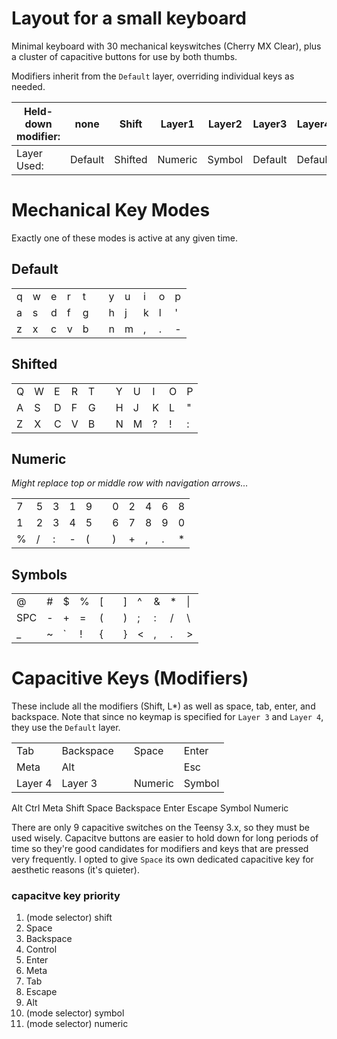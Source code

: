 * Layout for a small keyboard
Minimal keyboard with 30 mechanical keyswitches (Cherry MX Clear), plus a cluster of capacitive buttons for use by both thumbs.

Modifiers inherit from the =Default= layer, overriding individual keys as needed.

| Held-down modifier: | none    | Shift   | Layer1  | Layer2 | Layer3  | Layer4  |
|---------------------+---------+---------+---------+--------+---------+---------|
| Layer Used:         | Default | Shifted | Numeric | Symbol | Default | Default |

* Mechanical Key Modes
Exactly one of these modes is active at any given time.

** Default 

| q | w | e | r | t |   | y | u | i | o | p |
| a | s | d | f | g |   | h | j | k | l | ' |
| z | x | c | v | b |   | n | m | , | . | - |

** Shifted

| Q | W | E | R | T |   | Y | U | I | O | P |
| A | S | D | F | G |   | H | J | K | L | " |
| Z | X | C | V | B |   | N | M | ? | ! | : |

** Numeric
/Might replace top or middle row with navigation arrows.../

| 7 | 5 | 3 | 1 | 9 |   | 0 | 2 | 4 | 6 | 8 |
| 1 | 2 | 3 | 4 | 5 |   | 6 | 7 | 8 | 9 | 0 |
| % | / | : | - | ( |   | ) | + | , | . | * |

** Symbols

| @   | # | $ | % | [ |   | ] | ^ | & | * | \vert |
| SPC | - | + | = | ( |   | ) | ; | : | / | \     |
| _   | ~ | ` | ! | { |   | } | < | , | . | >     |
 
* Capacitive Keys (Modifiers)
These include all the modifiers (Shift, L*) as well as space, tab, enter, and backspace.  Note that since no keymap is specified for =Layer 3= and =Layer 4=, they use the =Default= layer.

| Tab     | Backspace |   | Space   | Enter  |
| Meta    | Alt       |   |         | Esc    |
| Layer 4 | Layer 3   |   | Numeric | Symbol |

Alt Ctrl Meta Shift Space Backspace Enter Escape Symbol Numeric

There are only 9 capacitive switches on the Teensy 3.x, so they must be used wisely.  Capacitve buttons are easier to hold down for long periods of time so they're good candidates for modifiers and keys that are pressed very frequently.  I opted to give =Space= its own dedicated capacitive key for aesthetic reasons (it's quieter).

*** capacitve key priority
1. (mode selector) shift
2. Space
3. Backspace
4. Control
5. Enter
6. Meta
7. Tab
8. Escape
9. Alt
10. (mode selector) symbol
11. (mode selector) numeric

